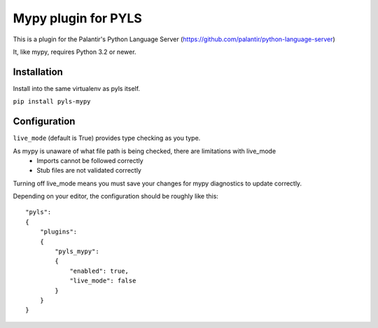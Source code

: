 Mypy plugin for PYLS
======================

.. image:: https://badge.fury.io/py/pyls-mypy.svg
    :target: https://badge.fury.io/py/pyls-mypy

.. image:: https://travis-ci.org/tomv564/pyls-mypy.svg?branch=master
    :target: https://travis-ci.org/tomv564/pyls-mypy

This is a plugin for the Palantir's Python Language Server (https://github.com/palantir/python-language-server)

It, like mypy, requires Python 3.2 or newer.


Installation
------------

Install into the same virtualenv as pyls itself.

``pip install pyls-mypy``

Configuration
-------------

``live_mode`` (default is True) provides type checking as you type.

As mypy is unaware of what file path is being checked, there are limitations with live_mode
 - Imports cannot be followed correctly
 - Stub files are not validated correctly

Turning off live_mode means you must save your changes for mypy diagnostics to update correctly.

Depending on your editor, the configuration should be roughly like this:

::

    "pyls":
    {
        "plugins":
        {
            "pyls_mypy":
            {
                "enabled": true,
                "live_mode": false
            }
        }
    }
